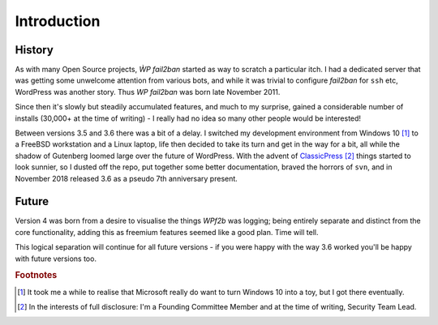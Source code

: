 .. _introduction:

============
Introduction
============


.. _history:

History
-------

As with many Open Source projects, `ẀP fail2ban` started as way to scratch a particular itch. I had a dedicated server that was getting some unwelcome attention from various bots, and while it was trivial to configure `fail2ban` for ``ssh`` etc, WordPress was another story. Thus `WP fail2ban` was born late November 2011.

Since then it's slowly but steadily accumulated features, and much to my surprise, gained a considerable number of installs (30,000+ at the time of writing) - I really had no idea so many other people would be interested!

Between versions 3.5 and 3.6 there was a bit of a delay. I switched my development environment from Windows 10 [#f1]_ to a FreeBSD workstation and a Linux laptop, life then decided to take its turn and get in the way for a bit, all while the shadow of Gutenberg loomed large over the future of WordPress. With the advent of `ClassicPress <https://classicpress.net/>`_ [#f2]_ things started to look sunnier, so I dusted off the repo, put together some better documentation, braved the horrors of ``svn``, and in November 2018 released 3.6 as a pseudo 7th anniversary present.


.. _future:

Future
------

Version 4 was born from a desire to visualise the things *WPf2b* was logging; being entirely separate and distinct from the core functionality, adding this as freemium features seemed like a good plan. Time will tell.

This logical separation will continue for all future versions - if you were happy with the way 3.6 worked you'll be happy with future versions too.


.. rubric:: Footnotes

.. [#f1] It took me a while to realise that Microsoft really do want to turn Windows 10 into a toy, but I got there eventually.
.. [#f2] In the interests of full disclosure: I'm a Founding Committee Member and at the time of writing, Security Team Lead.

